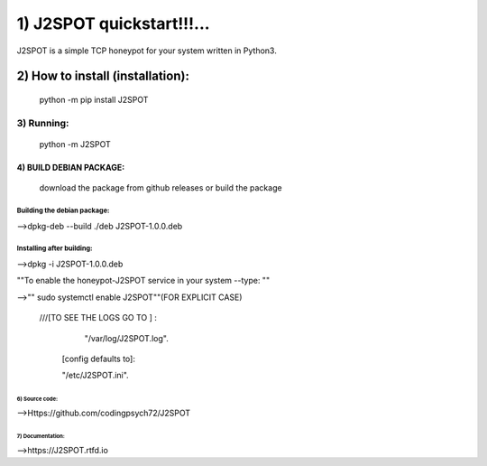 1) J2SPOT quickstart!!!...
=======================

J2SPOT is  a simple TCP honeypot for your system written in Python3.

2) How to install (installation):
++++++++++++++++++++++++++++++

  python -m pip install J2SPOT
  
3) Running:
**********

  python -m J2SPOT
  
4) BUILD DEBIAN PACKAGE:
""""""""""""""""""""""""
  download the package from github releases or build the package
  
Building the debian package:
^^^^^^^^^^^^^^^^^^^^^^^^^^^^
-->dpkg-deb --build ./deb J2SPOT-1.0.0.deb

Installing after building:
^^^^^^^^^^^^^^^^^^^^^^^^^^
-->dpkg -i J2SPOT-1.0.0.deb
 
""To enable the honeypot-J2SPOT service in your system --type: ""
 
-->"" sudo systemctl enable J2SPOT""(FOR EXPLICIT CASE)
 
 ///[TO SEE THE LOGS GO TO ] :
 
   "/var/log/J2SPOT.log".
   
  [config defaults to]:
  
  "/etc/J2SPOT.ini". 
  
  
 

6) Source code:
##############

-->Https://github.com/codingpsych72/J2SPOT

7) Documentation:
@@@@@@@@@@@@@@@@


-->https://J2SPOT.rtfd.io
